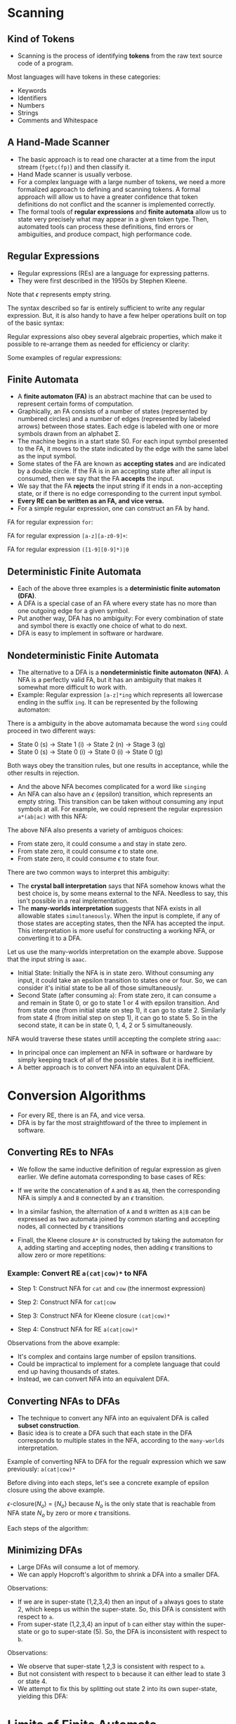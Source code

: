* Scanning

** Kind of Tokens

- Scanning is the process of identifying *tokens* from the raw text
  source code of a program.

Most languages will have tokens in these categories:

- Keywords
- Identifiers
- Numbers
- Strings
- Comments and Whitespace

** A Hand-Made Scanner

- The basic approach is to read one character at a time from the input
  stream (~fgetc(fp)~) and then classify it.
- Hand Made scanner is usually verbose.
- For a complex language with a large number of tokens, we need a more
  formalized approach to defining and scanning tokens. A formal
  approach will allow us to have a greater confidence that token
  definitions do not conflict and the scanner is implemented
  correctly.
- The formal tools of *regular expressions* and *finite automata*
  allow us to state very precisely what may appear in a given token
  type. Then, automated tools can process these definitions, find
  errors or ambiguities, and produce compact, high performance code.

** Regular Expressions

- Regular expressions (REs) are a language for expressing patterns.
- They were first described in the 1950s by Stephen Kleene.

[[./images/c3_regular_expression.png]]

Note that $\epsilon$ represents empty string.

[[./images/c3_re_examples.png]]

The syntax described so far is entirely sufficient to write any
regular expression. But, it is also handy to have a few helper
operations built on top of the basic syntax:

[[./images/c3_re_helpers.png]]

Regular expressions also obey several algebraic properties, which make
it possible to re-arrange them as needed for efficiency or clarity:

[[./images/c3_re_algebric_properties.png]]

Some examples of regular expressions:

[[./images/c3_re_more_examples.png]]

** Finite Automata

- A *finite automaton (FA)* is an abstract machine that can be used to
  represent certain forms of computation.
- Graphically, an FA consists of a number of states (represented by
  numbered circles) and a number of edges (represented by labeled
  arrows) between those states. Each edge is labeled with one or more
  symbols drawn from an alphabet Σ.
- The machine begins in a start state S0. For each input symbol
  presented to the FA, it moves to the state indicated by the edge
  with the same label as the input symbol.
- Some states of the FA are known as *accepting states* and are
  indicated by a double circle. If the FA is in an accepting state
  after all input is consumed, then we say that the FA *accepts* the
  input.
- We say that the FA *rejects* the input string if it ends in a
  non-accepting state, or if there is no edge corresponding to the
  current input symbol.
- *Every RE can be written as an FA, and vice versa.*
- For a simple regular expression, one can construct an FA by hand.

FA for regular expression ~for~:

[[./images/c3_fa_for.png]]

FA for regular expression ~[a-z][a-z0-9]+~:

[[./images/c3_fa_ex2.png]]

FA for regular expression ~([1-9][0-9]*)|0~

[[./images/c3_fa_ex3.png][./images/c3_fa_ex3.png]]

** Deterministic Finite Automata

- Each of the above three examples is a *deterministic finite
  automaton (DFA)*.
- A DFA is a special case of an FA where every state has no more than
  one outgoing edge for a given symbol.
- Put another way, DFA has no ambiguity: For every combination of
  state and symbol there is exactly one choice of what to do next.
- DFA is easy to implement in software or hardware.

** Nondeterministic Finite Automata

- The alternative to a DFA is a *nondeterministic finite automaton
  (NFA)*. A NFA is a perfectly valid FA, but it has an ambiguity that
  makes it somewhat more difficult to work with.
- Example: Regular expression ~[a-z]*ing~ which represents all
  lowercase ending in the suffix ~ing~. It can be represented by the
  following automaton:

[[./images/c3_nfa_ex1.png][./images/c3_nfa_ex1.png]]

There is a ambiguity in the above automamata because the word ~sing~
could proceed in two different ways:

- State 0 (s) -> State 1 (i) -> State 2 (n) -> Stage 3 (g)
- State 0 (s) -> State 0 (i) -> State 0 (i) -> State 0 (g)

Both ways obey the transition rules, but one results in acceptance,
while the other results in rejection.

- And the above NFA becomes complicated for a word like ~singing~
- An NFA can also have an $\epsilon$ (epsilon) transition, which
  represents an empty string. This transition can be taken without
  consuming any input symbols at all. For example, we could represent
  the regular expression ~a*(ab|ac)~ with this NFA:

[[./images/c3_nfa_ex2.png][./images/c3_nfa_ex2.png]]

The above NFA also presents a variety of ambiguos choices:

- From state zero, it could consume ~a~ and stay in state zero.
- From state zero, it could consume $\epsilon$ to state one.
- From state zero, it could consume $\epsilon$ to state four.

There are two common ways to interpret this ambiguity:

- The *crystal ball interpretation* says that NFA somehow knows what
  the best choice is, by some means external to the NFA. Needless to
  say, this isn't possible in a real implementation.
- The *many-worlds interpretation* suggests that NFA exists in all
  allowable states ~simultaneously~. When the input is complete, if
  any of those states are accepting states, then the NFA has accepted
  the input. This interpretation is more useful for constructing a
  working NFA, or converting it to a DFA.

Let us use the many-worlds interpretation on the example
above. Suppose that the input string is ~aaac~.

- Initial State: Initially the NFA is in state zero. Without consuming
  any input, it could take an epsilon transition to states one or
  four. So, we can consider it's initial state to be all of those
  simultaneously.
- Second State (after consuming ~a~): From state zero, it can consume
  ~a~ and remain in State 0, or go to state 1 or 4 with epsilon
  transition. And from state one (from initial state on step 1), it
  can go to state 2. Similarly from state 4 (from initial step on step
  1), it can go to state 5. So in the second state, it can be in state
  0, 1, 4, 2 or 5 simultaneously.

NFA would traverse these states untill accepting the complete string
~aaac~:

[[./images/c3_nfa_states.png][./images/c3_nfa_states.png]]

- In principal once can implement an NFA in software or hardware by
  simply keeping track of all of the possible states. But it is
  inefficient.
- A better approach is to convert NFA into an equivalent DFA.

* Conversion Algorithms

- For every RE, there is an FA, and vice versa.
- DFA is by far the most straightfoward of the three to implement in
  software.

[[./images/c3_relations.png][./images/c3_relations.png]]

** Converting REs to NFAs

- We follow the same inductive definition of regular expression as
  given earlier. We define automata corresponding to base cases of REs:

[[./images/c3_re_to_fa_1.png][./images/c3_re_to_fa_1.png]]

- If we write the concatenation of ~A~ and ~B~ as ~AB~, then the
  corresponding NFA is simply ~A~ and ~B~ connected by an $\epsilon$
  transition.

[[./images/c3_re_to_fa_2.png][./images/c3_re_to_fa_2.png]]

- In a similar fashion, the alternation of ~A~ and ~B~ written as
  ~A|B~ can be expressed as two automata joined by common starting and
  accepting nodes, all connected by $\epsilon$ transitions

[[./images/c3_re_to_fa_3.png][./images/c3_re_to_fa_3.png]]

- Finall, the Kleene closure ~A*~ is constructed by taking the
  automaton for ~A~, adding starting and accepting nodes, then adding
  $\epsilon$ transitions to allow zero or more repetitions:

[[./images/c3_re_to_fa_4.png][./images/c3_re_to_fa_4.png]]

*** Example: Convert RE ~a(cat|cow)*~ to NFA

- Step 1: Construct NFA for ~cat~ and ~cow~ (the innermost expression)

[[./images/c3_re_to_fa_eg1_s1.png][./images/c3_re_to_fa_eg1_s1.png]]

- Step 2: Construct NFA for ~cat|cow~

[[./images/c3_re_to_fa_eg1_s2.png][./images/c3_re_to_fa_eg1_s2.png]]

- Step 3: Construct NFA for Kleene closure ~(cat|cow)*~

[[./images/c3_re_to_fa_eg1_s3.png][./images/c3_re_to_fa_eg1_s3.png]]

- Step 4: Construct NFA for RE ~a(cat|cow)*~

[[./images/c3_re_to_fa_eg1_s4.png][./images/c3_re_to_fa_eg1_s4.png]]

Observations from the above example:

- It's complex and contains large number of epsilon transitions.
- Could be impractical to implement for a complete language that could
  end up having thousands of states.
- Instead, we can convert NFA into an equivalent DFA.

** Converting NFAs to DFAs

- The technique to convert any NFA into an equivalent DFA is called
  *subset construction*.
- Basic idea is to create a DFA such that each state in the DFA
  corresponds to multiple states in the NFA, according to the
  ~many-worlds~ interpretation.

[[./images/c3_epsilon_closure.png][./images/c3_epsilon_closure.png]]

[[./images/c3_subet_algorithm.png][./images/c3_subet_algorithm.png]]

Example of converting NFA to DFA for the regualr expression which we
saw previously: ~a(cat|cow)*~

[[./images/c3_nfa_to_dfa.png][./images/c3_nfa_to_dfa.png]]

Before diving into each steps, let's see a concrete example of epsilon
closure using the above example.

$\epsilon$-closure$(N_o)$ = $\{ N_o \}$ because $N_o$ is the only state that
is reachable from NFA state $N_o$ by zero or more $\epsilon$
transitions.

Each steps of the algorithm:

[[./images/c3_nfa_to_dfa_step1.png][./images/c3_nfa_to_dfa_step1.png]]

[[./images/c3_nfa_to_dfa_step2.png][./images/c3_nfa_to_dfa_step2.png]]

** Minimizing DFAs

- Large DFAs will consume a lot of memory.
- We can apply Hopcroft's algorithm to shrink a DFA into a smaller
  DFA.

[[./images/c3_minimization_algo.png][./images/c3_minimization_algo.png]]

[[./images/c3_minimize_eg1_1.png][./images/c3_minimize_eg1_1.png]]

Observations:
- If we are in super-state (1,2,3,4) then an input of ~a~ always goes to
  state 2, which keeps us within the super-state. So, this DFA is
  consistent with respect to ~a~.
- From super-state (1,2,3,4) an input of ~b~ can either stay within
  the super-state or go to super-state (5). So, the DFA is
  inconsistent with respect to ~b~.

[[./images/c3_minimize_eg1_2.png][./images/c3_minimize_eg1_2.png]]

Observations:

- We observe that super-state 1,2,3 is consistent with respect to ~a~.
- But not consistent with respect to ~b~ because it can either lead to
  state 3 or state 4.
- We attempt to fix this by splitting out state 2 into its own
  super-state, yielding this DFA:

[[./images/c3_minimize_eg1_3.png][./images/c3_minimize_eg1_3.png]]

* Limits of Finite Automata

- Not sufficient to analyze all of the structures in a problem.
- Designing a finite automaton to match an *arbitrary* number of
  nested parenthesis is impractical.
- So, we limit ourselves to using regular expressions and finite
  automata for the narrow purpose of identifying the words and symbols
  within a problem.

* Using a Scanner Generator

- The program *Lex* developed at AT&T was one of the earliest examples
  of a scanner generator.
- Vern Paxson translated Lex into the C language to create *Flex*.

[[./images/c3_flex_struct.png][./images/c3_flex_struct.png]]

To use Flex, we write a specification of the scanner that is a mixture
of regular expressions, fragments of C code, and some specialized
directives.  The Flex program itself consumes the specification and
produces regular C code that can then be compiled in the normal way.

A peculiar requirement of Flex is that we must define a function
~yywrap()~ which returns 1 to indicate that the input is complete at
the end of the file. If we wanted to continue scanning in another
file, then ~yywrap()~ would open the next file and return 0.

#+begin_src sh :results value verbatim output
ls /
#+end_src
